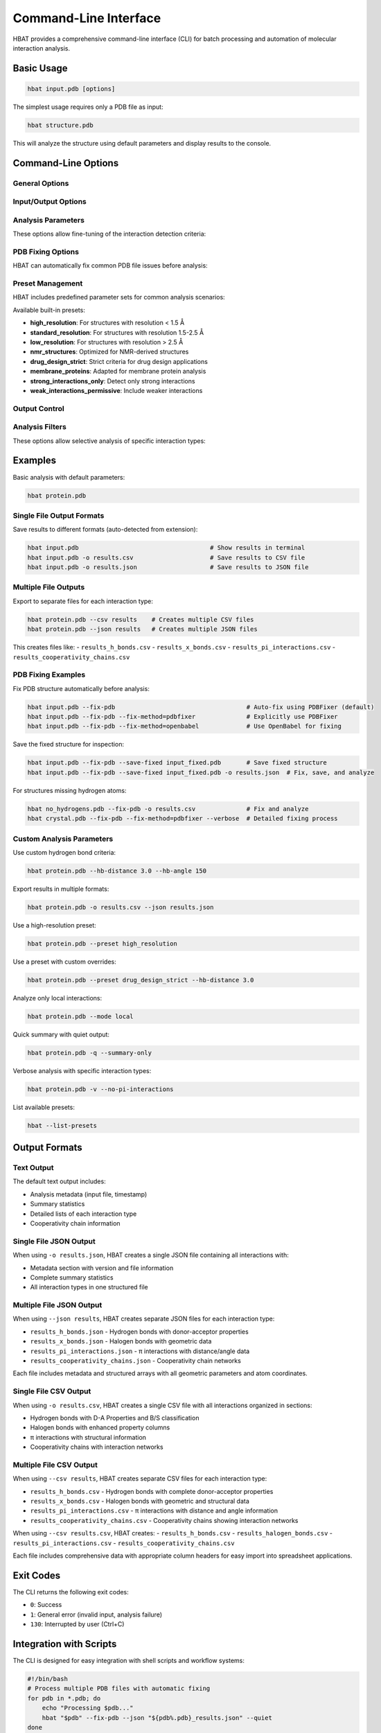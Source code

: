 Command-Line Interface
======================

HBAT provides a comprehensive command-line interface (CLI) for batch processing and automation of molecular interaction analysis.

Basic Usage
-----------

.. code-block:: bash

   hbat input.pdb [options]

The simplest usage requires only a PDB file as input:

.. code-block:: bash

   hbat structure.pdb

This will analyze the structure using default parameters and display results to the console.

Command-Line Options
--------------------

General Options
~~~~~~~~~~~~~~~

.. option:: --version

   Show the HBAT version and exit.

.. option:: -h, --help

   Show help message with all available options and exit.

Input/Output Options
~~~~~~~~~~~~~~~~~~~~

.. option:: input

   Input PDB file (required for analysis).

.. option:: -o OUTPUT, --output OUTPUT

   Output file for saving analysis results. The format is automatically detected from the file extension:
   
   - ``.txt`` - Text format (human-readable summary)
   - ``.csv`` - CSV format (single file with all interactions)
   - ``.json`` - JSON format (single file with structured data)

.. option:: --json JSON_BASE

   Export results to multiple JSON files. Creates separate files for each interaction type:
   
   - ``{base}_h_bonds.json`` - Hydrogen bonds
   - ``{base}_x_bonds.json`` - Halogen bonds  
   - ``{base}_pi_interactions.json`` - π interactions
   - ``{base}_cooperativity_chains.json`` - Cooperativity chains

.. option:: --csv CSV_BASE

   Export results to multiple CSV files. Creates separate files for each interaction type:
   
   - ``{base}_h_bonds.csv`` - Hydrogen bonds
   - ``{base}_x_bonds.csv`` - Halogen bonds
   - ``{base}_pi_interactions.csv`` - π interactions
   - ``{base}_cooperativity_chains.csv`` - Cooperativity chains

Analysis Parameters
~~~~~~~~~~~~~~~~~~~

These options allow fine-tuning of the interaction detection criteria:

.. option:: --hb-distance DISTANCE

   Hydrogen bond H...A distance cutoff in Angstroms (default: 2.5 Å).

.. option:: --hb-angle ANGLE

   Hydrogen bond D-H...A angle cutoff in degrees (default: 120°).

.. option:: --da-distance DISTANCE

   Donor-acceptor distance cutoff in Angstroms (default: 3.5 Å).

.. option:: --xb-distance DISTANCE

   Halogen bond X...A distance cutoff in Angstroms (default: 3.5 Å).

.. option:: --xb-angle ANGLE

   Halogen bond C-X...A angle cutoff in degrees (default: 120°).

.. option:: --pi-distance DISTANCE

   π interaction H...π distance cutoff in Angstroms (default: 4.0 Å).

.. option:: --pi-angle ANGLE

   π interaction D-H...π angle cutoff in degrees (default: 120°).

.. option:: --covalent-factor FACTOR

   Covalent bond detection factor (default: 1.1). This factor is multiplied 
   with the sum of covalent radii to determine if atoms are covalently bonded.

.. option:: --mode {complete,local}

   Analysis mode:
   
   - ``complete``: Analyze all interactions (default)
   - ``local``: Analyze only intra-residue interactions

PDB Fixing Options
~~~~~~~~~~~~~~~~~~~

HBAT can automatically fix common PDB file issues before analysis:

.. option:: --fix-pdb

   Enable automatic PDB fixing to resolve common structural issues like:
   
   - Missing hydrogen atoms
   - Incomplete residues
   - Chain breaks
   - Non-standard residues

.. option:: --fix-method {pdbfixer,openbabel}

   Choose the method for PDB fixing (default: pdbfixer):
   
   - ``pdbfixer``: Use PDBFixer (default method, recommended for protein structures)
   - ``openbabel``: Use OpenBabel (alternative method)

.. option:: --save-fixed PATH

   Save the fixed PDB structure to the specified file path. Useful for:
   
   - Inspecting the fixed structure
   - Reusing the fixed structure in other analyses
   - Quality control of the fixing process

Preset Management
~~~~~~~~~~~~~~~~~

HBAT includes predefined parameter sets for common analysis scenarios:

.. option:: --preset PRESET_NAME

   Load parameters from a preset file. Can be:
   
   - A preset name (e.g., ``high_resolution``)
   - A path to a custom .hbat or .json preset file
   
   Parameters from the preset can be overridden by subsequent command-line options.

.. option:: --list-presets

   List all available built-in presets with descriptions and exit.

Available built-in presets:

- **high_resolution**: For structures with resolution < 1.5 Å
- **standard_resolution**: For structures with resolution 1.5-2.5 Å
- **low_resolution**: For structures with resolution > 2.5 Å
- **nmr_structures**: Optimized for NMR-derived structures
- **drug_design_strict**: Strict criteria for drug design applications
- **membrane_proteins**: Adapted for membrane protein analysis
- **strong_interactions_only**: Detect only strong interactions
- **weak_interactions_permissive**: Include weaker interactions

Output Control
~~~~~~~~~~~~~~

.. option:: -v, --verbose

   Enable verbose output with detailed progress information.

.. option:: -q, --quiet

   Quiet mode with minimal output (only errors).

.. option:: --summary-only

   Output only summary statistics without detailed interaction lists.

Analysis Filters
~~~~~~~~~~~~~~~~

These options allow selective analysis of specific interaction types:

.. option:: --no-hydrogen-bonds

   Skip hydrogen bond analysis.

.. option:: --no-halogen-bonds

   Skip halogen bond analysis.

.. option:: --no-pi-interactions

   Skip π interaction analysis.

Examples
--------

Basic analysis with default parameters:

.. code-block:: bash

   hbat protein.pdb

Single File Output Formats
~~~~~~~~~~~~~~~~~~~~~~~~~~~

Save results to different formats (auto-detected from extension):

.. code-block:: bash

   hbat input.pdb                                    # Show results in terminal
   hbat input.pdb -o results.csv                     # Save results to CSV file
   hbat input.pdb -o results.json                    # Save results to JSON file

Multiple File Outputs
~~~~~~~~~~~~~~~~~~~~~~

Export to separate files for each interaction type:

.. code-block:: bash

   hbat protein.pdb --csv results    # Creates multiple CSV files
   hbat protein.pdb --json results   # Creates multiple JSON files

This creates files like:
- ``results_h_bonds.csv``
- ``results_x_bonds.csv``
- ``results_pi_interactions.csv``
- ``results_cooperativity_chains.csv``

PDB Fixing Examples
~~~~~~~~~~~~~~~~~~~~

Fix PDB structure automatically before analysis:

.. code-block:: bash

   hbat input.pdb --fix-pdb                                    # Auto-fix using PDBFixer (default)
   hbat input.pdb --fix-pdb --fix-method=pdbfixer              # Explicitly use PDBFixer
   hbat input.pdb --fix-pdb --fix-method=openbabel             # Use OpenBabel for fixing

Save the fixed structure for inspection:

.. code-block:: bash

   hbat input.pdb --fix-pdb --save-fixed input_fixed.pdb       # Save fixed structure
   hbat input.pdb --fix-pdb --save-fixed input_fixed.pdb -o results.json  # Fix, save, and analyze

For structures missing hydrogen atoms:

.. code-block:: bash

   hbat no_hydrogens.pdb --fix-pdb -o results.csv              # Fix and analyze
   hbat crystal.pdb --fix-pdb --fix-method=pdbfixer --verbose  # Detailed fixing process

Custom Analysis Parameters
~~~~~~~~~~~~~~~~~~~~~~~~~~~

Use custom hydrogen bond criteria:

.. code-block:: bash

   hbat protein.pdb --hb-distance 3.0 --hb-angle 150

Export results in multiple formats:

.. code-block:: bash

   hbat protein.pdb -o results.csv --json results.json

Use a high-resolution preset:

.. code-block:: bash

   hbat protein.pdb --preset high_resolution

Use a preset with custom overrides:

.. code-block:: bash

   hbat protein.pdb --preset drug_design_strict --hb-distance 3.0

Analyze only local interactions:

.. code-block:: bash

   hbat protein.pdb --mode local

Quick summary with quiet output:

.. code-block:: bash

   hbat protein.pdb -q --summary-only

Verbose analysis with specific interaction types:

.. code-block:: bash

   hbat protein.pdb -v --no-pi-interactions

List available presets:

.. code-block:: bash

   hbat --list-presets

Output Formats
--------------

Text Output
~~~~~~~~~~~

The default text output includes:

- Analysis metadata (input file, timestamp)
- Summary statistics
- Detailed lists of each interaction type
- Cooperativity chain information

Single File JSON Output
~~~~~~~~~~~~~~~~~~~~~~~

When using ``-o results.json``, HBAT creates a single JSON file containing all interactions with:

- Metadata section with version and file information  
- Complete summary statistics
- All interaction types in one structured file

Multiple File JSON Output
~~~~~~~~~~~~~~~~~~~~~~~~~~

When using ``--json results``, HBAT creates separate JSON files for each interaction type:

- ``results_h_bonds.json`` - Hydrogen bonds with donor-acceptor properties
- ``results_x_bonds.json`` - Halogen bonds with geometric data  
- ``results_pi_interactions.json`` - π interactions with distance/angle data
- ``results_cooperativity_chains.json`` - Cooperativity chain networks

Each file includes metadata and structured arrays with all geometric parameters and atom coordinates.

Single File CSV Output
~~~~~~~~~~~~~~~~~~~~~~~

When using ``-o results.csv``, HBAT creates a single CSV file with all interactions organized in sections:

- Hydrogen bonds with D-A Properties and B/S classification
- Halogen bonds with enhanced property columns
- π interactions with structural information
- Cooperativity chains with interaction networks

Multiple File CSV Output
~~~~~~~~~~~~~~~~~~~~~~~~~

When using ``--csv results``, HBAT creates separate CSV files for each interaction type:

- ``results_h_bonds.csv`` - Hydrogen bonds with complete donor-acceptor properties
- ``results_x_bonds.csv`` - Halogen bonds with geometric and structural data
- ``results_pi_interactions.csv`` - π interactions with distance and angle information  
- ``results_cooperativity_chains.csv`` - Cooperativity chains showing interaction networks

When using ``--csv results.csv``, HBAT creates:
- ``results_h_bonds.csv``
- ``results_halogen_bonds.csv``
- ``results_pi_interactions.csv``
- ``results_cooperativity_chains.csv``

Each file includes comprehensive data with appropriate column headers for easy import into spreadsheet applications.

Exit Codes
----------

The CLI returns the following exit codes:

- ``0``: Success
- ``1``: General error (invalid input, analysis failure)
- ``130``: Interrupted by user (Ctrl+C)

Integration with Scripts
------------------------

The CLI is designed for easy integration with shell scripts and workflow systems:

.. code-block:: bash

   #!/bin/bash
   # Process multiple PDB files with automatic fixing
   for pdb in *.pdb; do
       echo "Processing $pdb..."
       hbat "$pdb" --fix-pdb --json "${pdb%.pdb}_results.json" --quiet
   done
   
   # Process crystallographic structures (likely missing hydrogens)
   for pdb in crystal_*.pdb; do
       echo "Processing crystal structure $pdb..."
       hbat "$pdb" --fix-pdb --fix-method=pdbfixer \
            --save-fixed "${pdb%.pdb}_fixed.pdb" \
            --csv "${pdb%.pdb}_analysis" --verbose
   done

.. code-block:: python

   # Python integration example
   import subprocess
   import json
   
   result = subprocess.run(
       ['hbat', 'protein.pdb', '--json', 'output.json'],
       capture_output=True,
       text=True
   )
   
   if result.returncode == 0:
       with open('output.json') as f:
           data = json.load(f)
           print(f"Found {data['statistics']['hydrogen_bonds']} H-bonds")